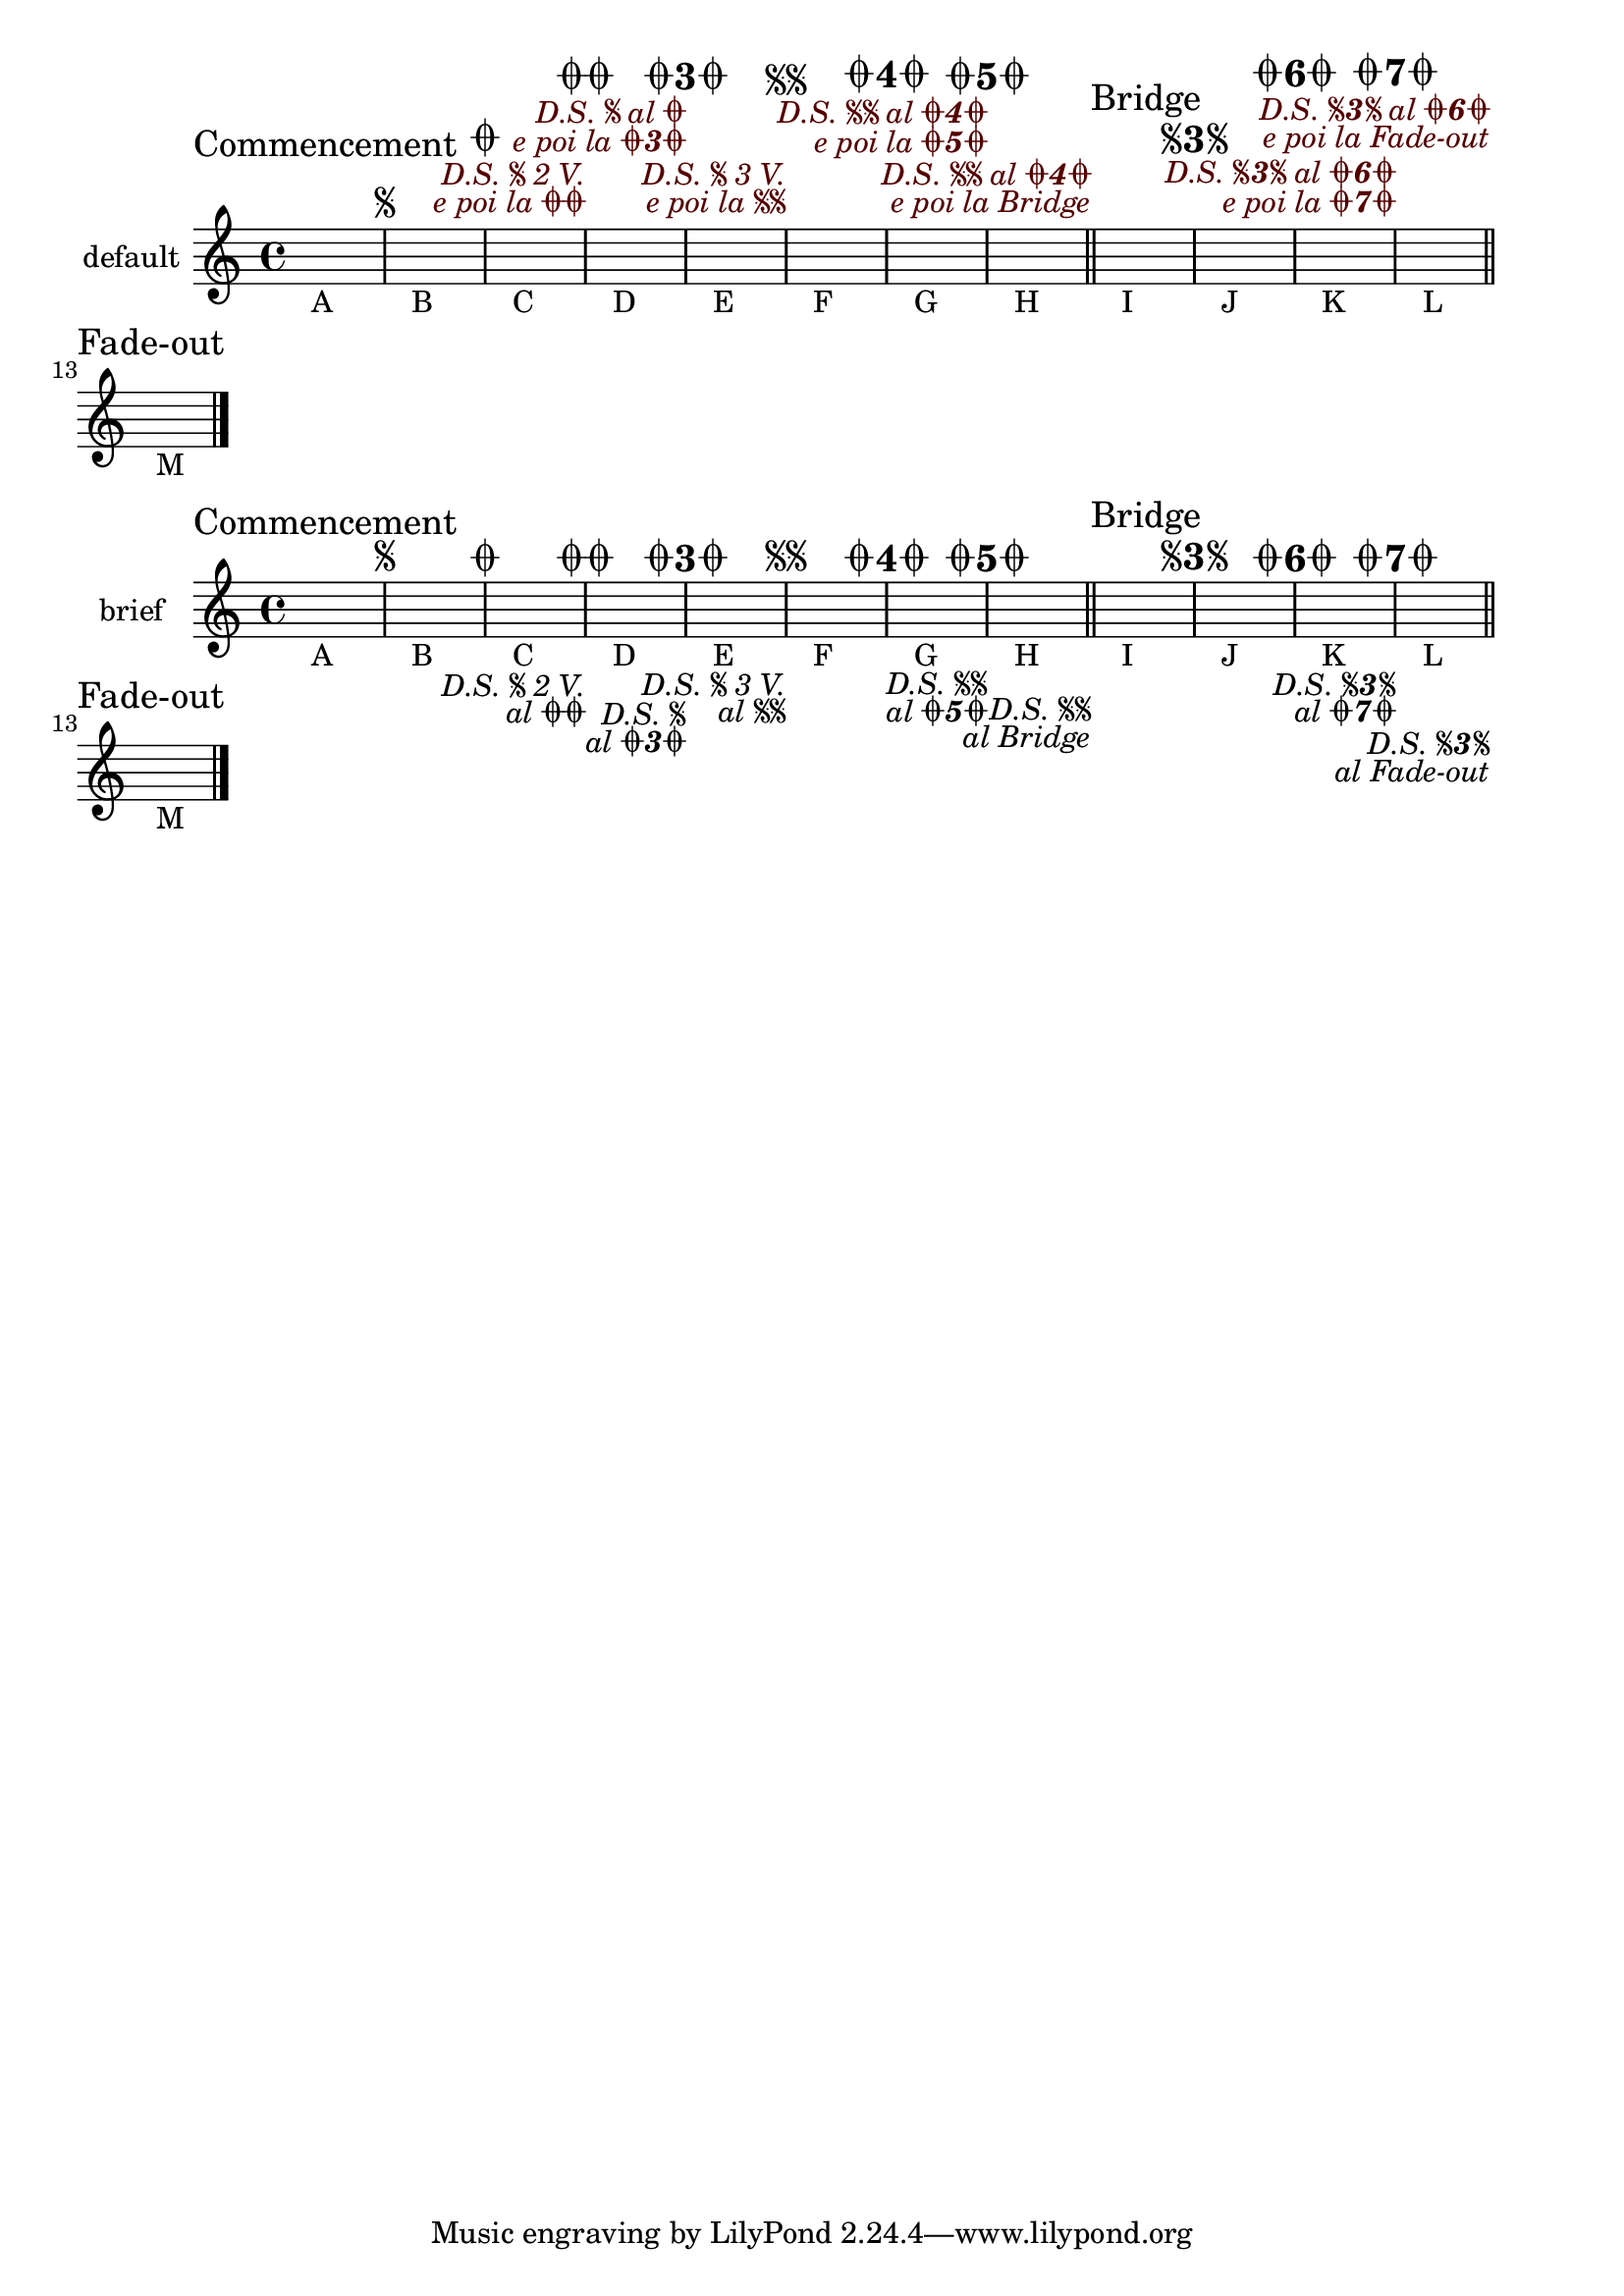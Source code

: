 \version "2.23.13"

#(ly:set-option 'warning-as-error #t)

\header {
  texidoc="This tests mark formatting and placement for three
sequential @code{\\repeat segno} sections, each with three alternative
endings, with some used for multiple volte."
}

\layout {
  ragged-right = ##t
}

piece = \new Voice \fixed c' {
  \sectionLabel "Commencement"
  s1_"A"
  \repeat segno 7 {
    s1_"B"
    \alternative {
      \volta 1,2 s1_"C"
      \volta 3 s1_"D"
      \volta 5,7,6,4 s1_"E"
    }
  }
  \repeat segno 3 {
    s1_"F"
    \alternative {
      s1_"G"
      s1_"H"
      %% There is no mark conflict here because the coda mark is
      %% suppressed for any alternative with zero duration.
      << \section \sectionLabel "Bridge" s4*0 >>
    }
  }
  s1_"I"
  \repeat segno 3 {
    s1_"J"
    \alternative {
      s1_"K"
      s1_"L"
      <>
    }
  }
  \section \sectionLabel "Fade-out" s1_"M"
  \fine
}

\new Score \with {
  \override JumpScript.direction = #UP % make a mess (spatially)
  \override JumpScript.color = "#500" % improve reviewability
} {
  \new Staff \with { instrumentName = "default" } \piece
}

\new Score \with {
  dalSegnoTextFormatter = #format-dal-segno-text-brief
} {
  \new Staff \with { instrumentName = "brief" } \piece
}
